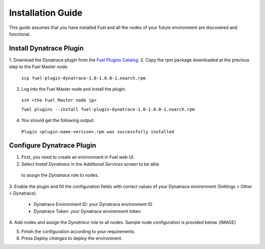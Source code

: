 Installation Guide
------------------
This guide assumes that you have installed Fuel and all the nodes of your
future environment are discovered and functional.

Install Dynatrace Plugin
''''''''''''''''''''''''
1. Download the Dynatrace plugin from the `Fuel Plugins Catalog
<https://software.mirantis.com/download-mirantis-openstack-fuel-plug-ins/>`_.
2. Copy the rpm package downloaded at the previous step to the Fuel Master
node.

 ``scp fuel-plugin-dynatrace-1.0-1.0.0-1.noarch.rpm``

3. Log into the Fuel Master node and install the plugin.

 ``ssh <the Fuel Master node ip>``

 ``fuel plugins --install fuel-plugin-dynatrace-1.0-1.0.0-1.noarch.rpm``

4. You should get the following output:

 ``Plugin <plugin-name-version>.rpm was successfully installed``

Configure Dynatrace Plugin
''''''''''''''''''''''''''
1. First, you need to create an environment in Fuel web UI.
2. Select *Install Dynatrace* in the *Additional Services* screen to be able
 to assign the *Dynatrace* role to nodes.
3. Enable the plugin and fill the configuration fields with correct values
of your Dynatrace environment (Settings > Other > Dynatrace).

 - Dynatrace Environment ID: your Dynatrace environment ID
 - Dynatrace Token: your Dynatrace environment token

4. Add nodes and assign the *Dynatrace* role to all nodes. Sample node
configuration is provided below. [IMAGE]

5. Finish the configuration according to your requirements.

6. Press *Deploy changes* to deploy the environment.